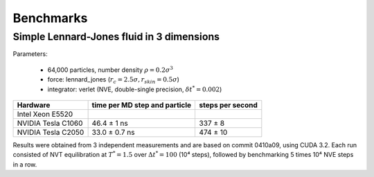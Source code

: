 Benchmarks
**********

Simple Lennard-Jones fluid in 3 dimensions
==========================================

Parameters:

    * 64,000 particles, number density :math:`\rho = 0.2\sigma^3`
    * force: lennard_jones (:math:`r_c = 2.5\sigma, r_skin = 0.5\sigma`)
    * integrator: verlet (NVE, double-single precision, :math:`\delta t^* = 0.002`)

+--------------------+-------------------------------+------------------+
| Hardware           | time per MD step and particle | steps per second |
+====================+===============================+==================+
| Intel Xeon E5520   |                               |                  |
+--------------------+-------------------------------+------------------+
| NVIDIA Tesla C1060 | 46.4 ± 1 ns                   | 337 ± 8          |
+--------------------+-------------------------------+------------------+
| NVIDIA Tesla C2050 | 33.0 ± 0.7 ns                 | 474 ± 10         |
+--------------------+-------------------------------+------------------+

Results were obtained from 3 independent measurements and are based on commit
0410a09, using CUDA 3.2. Each run consisted of NVT equilibration at
:math:`T^*=1.5` over :math:`\Delta t^*=100` (10⁴ steps), followed by
benchmarking 5 times 10⁴ NVE steps in a row.
